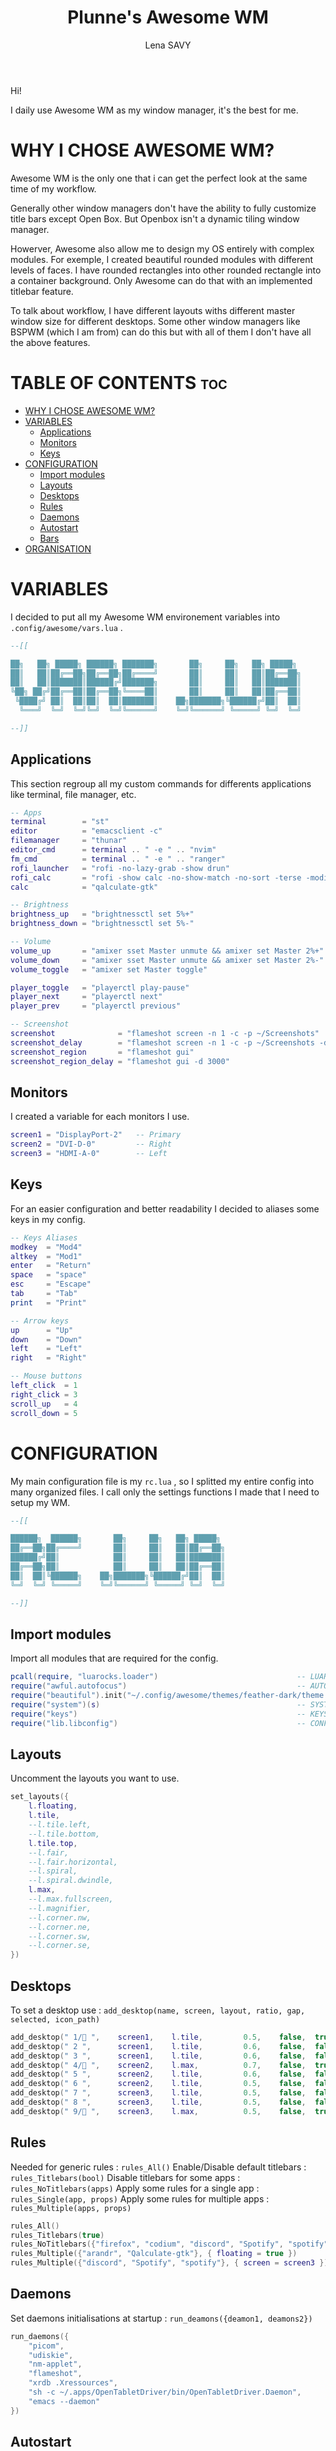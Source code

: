 #+TITLE: Plunne's Awesome WM
#+AUTHOR: Lena SAVY

Hi!

I daily use Awesome WM as my window manager, it's the best for me.

* WHY I CHOSE AWESOME WM?

Awesome WM is the only one that i can get the perfect look at the same time of my workflow.

Generally other window managers don't have the ability to fully customize title bars except Open Box.
But Openbox isn't a dynamic tiling window manager.

Howerver, Awesome also allow me to design my OS entirely with complex modules.
For exemple, I created beautiful rounded modules with different levels of faces. I have rounded rectangles
into other rounded rectangle into a container background. Only Awesome can do that with an implemented
titlebar feature.

To talk about workflow, I have different layouts withs different master window size for different desktops.
Some other window managers like BSPWM (which I am from) can do this but with all of them I don't have
all the above features.

* TABLE OF CONTENTS :toc:
- [[#why-i-chose-awesome-wm][WHY I CHOSE AWESOME WM?]]
- [[#variables][VARIABLES]]
  - [[#applications][Applications]]
  - [[#monitors][Monitors]]
  - [[#keys][Keys]]
- [[#configuration][CONFIGURATION]]
  - [[#import-modules][Import modules]]
  - [[#layouts][Layouts]]
  - [[#desktops][Desktops]]
  - [[#rules][Rules]]
  - [[#daemons][Daemons]]
  - [[#autostart][Autostart]]
  - [[#bars][Bars]]
- [[#organisation][ORGANISATION]]

* VARIABLES

I decided to put all my Awesome WM environement variables into =.config/awesome/vars.lua= .

#+begin_src lua :tangle vars.lua
--[[

██╗   ██╗ █████╗ ██████╗ ███████╗       ██╗     ██╗   ██╗ █████╗ 
██║   ██║██╔══██╗██╔══██╗██╔════╝       ██║     ██║   ██║██╔══██╗
██║   ██║███████║██████╔╝███████╗       ██║     ██║   ██║███████║
╚██╗ ██╔╝██╔══██║██╔══██╗╚════██║       ██║     ██║   ██║██╔══██║
 ╚████╔╝ ██║  ██║██║  ██║███████║    ██╗███████╗╚██████╔╝██║  ██║
  ╚═══╝  ╚═╝  ╚═╝╚═╝  ╚═╝╚══════╝    ╚═╝╚══════╝ ╚═════╝ ╚═╝  ╚═╝

--]]
#+end_src

** Applications

This section regroup all my custom commands for differents applications like terminal, file manager, etc.

#+begin_src lua :tangle vars.lua :comments org
-- Apps
terminal        = "st"
editor          = "emacsclient -c"
filemanager     = "thunar"
editor_cmd      = terminal .. " -e " .. "nvim"
fm_cmd          = terminal .. " -e " .. "ranger"
rofi_launcher   = "rofi -no-lazy-grab -show drun"
rofi_calc       = "rofi -show calc -no-show-match -no-sort -terse -modi calc"
calc            = "qalculate-gtk"

-- Brightness
brightness_up   = "brightnessctl set 5%+"
brightness_down = "brightnessctl set 5%-"

-- Volume
volume_up       = "amixer sset Master unmute && amixer set Master 2%+"
volume_down     = "amixer sset Master unmute && amixer set Master 2%-"
volume_toggle   = "amixer set Master toggle"

player_toggle   = "playerctl play-pause"
player_next     = "playerctl next"
player_prev     = "playerctl previous"

-- Screenshot
screenshot              = "flameshot screen -n 1 -c -p ~/Screenshots"
screenshot_delay        = "flameshot screen -n 1 -c -p ~/Screenshots -d 3000"
screenshot_region       = "flameshot gui"
screenshot_region_delay = "flameshot gui -d 3000"
#+end_src

** Monitors

I created a variable for each monitors I use.

#+begin_src lua :tangle vars.lua :comments org
screen1 = "DisplayPort-2"   -- Primary
screen2 = "DVI-D-0"         -- Right
screen3 = "HDMI-A-0"        -- Left
#+end_src

** Keys

For an easier configuration and better readability I decided to aliases some keys in my config.

#+begin_src lua :tangle vars.lua :comments org
-- Keys Aliases
modkey  = "Mod4"
altkey  = "Mod1"
enter   = "Return"
space   = "space"
esc     = "Escape"
tab     = "Tab"
print   = "Print"

-- Arrow keys
up      = "Up"
down    = "Down"
left    = "Left"
right   = "Right"

-- Mouse buttons
left_click  = 1
right_click = 3
scroll_up   = 4
scroll_down = 5
#+end_src

* CONFIGURATION

My main configuration file is my =rc.lua= , so I splitted my entire config into many organized files. I call only the
settings functions I made that I need to setup my WM.

#+begin_src lua :tangle rc.lua
--[[

██████╗  ██████╗       ██╗     ██╗   ██╗ █████╗ 
██╔══██╗██╔════╝       ██║     ██║   ██║██╔══██╗
██████╔╝██║            ██║     ██║   ██║███████║
██╔══██╗██║            ██║     ██║   ██║██╔══██║
██║  ██║╚██████╗    ██╗███████╗╚██████╔╝██║  ██║
╚═╝  ╚═╝ ╚═════╝    ╚═╝╚══════╝ ╚═════╝ ╚═╝  ╚═╝

--]]
#+end_src

** Import modules

Import all modules that are required for the config.

#+begin_src lua :tangle rc.lua :comments org
pcall(require, "luarocks.loader")                               -- LUAROCKS : Needed
require("awful.autofocus")                                      -- AUTOFOCUS : Focus windows when created
require("beautiful").init("~/.config/awesome/themes/feather-dark/theme.lua")  -- THEME : Set theme path
require("system")(s)                                            -- SYSTEM : Loads system
require("keys")                                                 -- KEYS : Loads keybindings
require("lib.libconfig")                                        -- CONFIG : Loads config library
#+end_src

** Layouts

 Uncomment the layouts you want to use.

#+begin_src lua :tangle rc.lua :comments org
set_layouts({
    l.floating,
    l.tile,
    --l.tile.left,
    --l.tile.bottom,
    l.tile.top,
    --l.fair,
    --l.fair.horizontal,
    --l.spiral,
    --l.spiral.dwindle,
    l.max,
    --l.max.fullscreen,
    --l.magnifier,
    --l.corner.nw,
    --l.corner.ne,
    --l.corner.sw,
    --l.corner.se,
})
#+end_src

** Desktops

 To set a desktop use : =add_desktop(name, screen, layout, ratio, gap, selected, icon_path)=

#+begin_src lua :tangle rc.lua :comments org
add_desktop(" 1/ ",    screen1,    l.tile,         0.5,    false,  true,   nil)
add_desktop(" 2 ",      screen1,    l.tile,         0.6,    false,  false,  nil)
add_desktop(" 3 ",      screen1,    l.tile,         0.6,    false,  false,  nil)
add_desktop(" 4/ ",    screen2,    l.max,          0.7,    false,  true,   nil)
add_desktop(" 5 ",      screen2,    l.tile,         0.6,    false,  false,  nil)
add_desktop(" 6 ",      screen2,    l.tile,         0.5,    false,  false,  nil)
add_desktop(" 7 ",      screen3,    l.tile,         0.5,    false,  false,  nil)
add_desktop(" 8 ",      screen3,    l.tile,         0.5,    false,  false,  nil)
add_desktop(" 9/ ",    screen3,    l.max,          0.5,    false,  true,   nil)
#+end_src

** Rules

Needed for generic rules : =rules_All()=
Enable/Disable default titlebars : =rules_Titlebars(bool)=
Disable titlebars for some apps : =rules_NoTitlebars(apps)=
Apply some rules for a single app : =rules_Single(app, props)=
Apply some rules for multiple apps : =rules_Multiple(apps, props)=

#+begin_src lua :tangle rc.lua :comments org
rules_All()
rules_Titlebars(true)
rules_NoTitlebars({"firefox", "codium", "discord", "Spotify", "spotify"})
rules_Multiple({"arandr", "Qalculate-gtk"}, { floating = true })
rules_Multiple({"discord", "Spotify", "spotify"}, { screen = screen3 })
#+end_src
 
** Daemons

Set daemons initialisations at startup : =run_deamons({deamon1, deamons2})=

#+begin_src lua :tangle rc.lua :comments org
run_daemons({
    "picom",
    "udiskie",
    "nm-applet",
    "flameshot",
    "xrdb .Xressources",
    "sh -c ~/.apps/OpenTabletDriver/bin/OpenTabletDriver.Daemon",
    "emacs --daemon"
})
#+end_src

** Autostart

Launch app at startup : =run(myapp, mytag)=

#+begin_src lua :tangle rc.lua :comments org
run("firefox", " 4/ ")
run("discord", " 9/ ")
run("emacsclient -c -n -a='emacs' --eval '(load-file \"~/.emacs.d/config.el\")'", " 1/ ")
#+end_src

** Bars

Load bars for each screens.

#+begin_src lua :tangle rc.lua :comments org
require("config.bar1")(screen[screen1])
require("config.bar2")(screen[screen2])
require("config.bar3")(screen[screen3])
#+end_src

* ORGANISATION

- *config* : Main modules configurations
- *keys* : Keybindings
- *lib* : Wrapping library
- *modules* : Modules widgets implementations
- *system* : System settings
- *theme* : Theming configuration and icons
